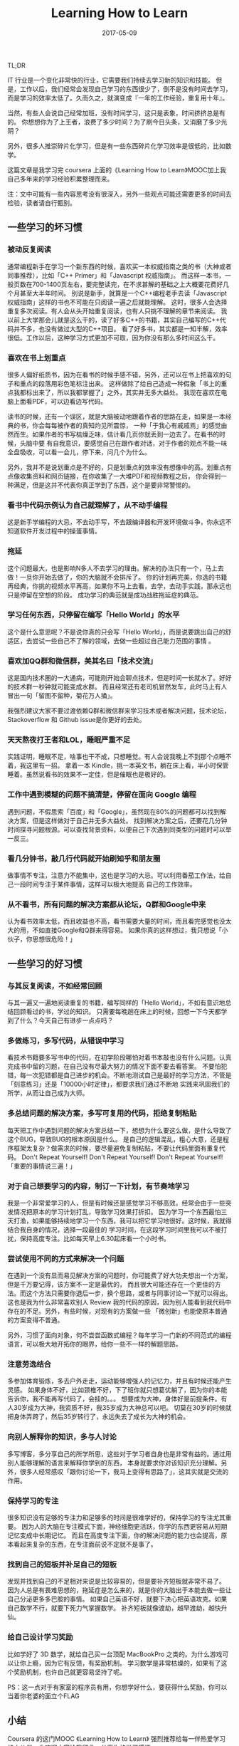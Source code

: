 #+TITLE: Learning How to Learn
#+DATE: 2017-05-09
#+LAYOUT: post
#+TAGS: learning
#+CATEGORIES: learning
#+DESCRIPTON: learning how to learn

TL;DR

IT 行业是一个变化非常快的行业，它需要我们持续去学习新的知识和技能。
但是，工作以后，我们经常会发现自己学习的东西很少了，倒不是没有时间去学习，
而是学习的效率太低了。久而久之，就演变成『一年的工作经验，重复用十年』。

当然，有些人会说自己经常加班，没有时间学习，这只是表象，时间挤挤总是有的。
你想想你为了上王者，浪费了多少时间？为了刷今日头条，又消磨了多少光阴？


另外，很多人推崇碎片化学习，但是有一些东西碎片化学习效率是很低的，比如数学。

这篇文章是我学习完 coursera 上面的《Learning How to Learn》MOOC加上我自己多年来的学习经验积累整理而来。

注：文中可能有一些内容思考没有很深入，另外一些观点可能还需要更多的时间去检验，读者请自行甄别。


** 一些学习的坏习惯

*** 被动反复阅读
通常编程新手在学习一个新东西的时候，喜欢买一本权威指南之类的书（大神或者同事推荐），比如「C++ Primer」和「Javascript 权威指南」。
而这样一本书，一般页数在700-1400页左右，要完整读完，在不求甚解的基础之上大概要花费好几个月甚至大半年时间。
别说是新手，就算是一个C++编程老手去读「Javascript 权威指南」这样的书也不可能在只阅读一遍之后就能理解。
这时，很多人会选择重复多次阅读。有人会从头开始重复阅读，也有人只挑不理解的章节来阅读。
我以前上大学那会儿就是这么干的，读了好多C++的书籍，其实自己编写的C++代码并不多，也没有做过大型的C++项目。
看了好多书，其实都是一知半解，效率很低。工作以后，这种学习方式更加不可取，因为你没有那么多时间这么干。

*** 喜欢在书上划重点
很多人偏好纸质书，因为在看书的时候手感不错，另外，还可以在书上把喜欢的句子和重点的段落用彩色笔标注出来。
这样做除了给自己造成一种假象「书上的重点我都标出来了，所以我都掌握了」之外，其实并无多大益处。
我现在喜欢在电脑上面看PDF，可以边看边写代码。

读书的时候，还有一个误区，就是大脑被动地跟着作者的思路在走，如果是一本经典的书，你会每每被作者的真知灼见所震惊，
一种「于我心有戚戚焉」的感觉由然而生。如果作者的书写枯燥乏味，估计看几页你就丢到一边去了。在看书的时候，头脑中要
有自我意识，要感觉自己在跟作者对话，对于作者的观点不能一味全盘吸收，可以看一会儿，停下来，问几个为什么。

另外，我并不是说划重点是不好的，只是划重点的效率没有想像中的高。划重点有点像收集资料和网页链接，在你收集了一大堆PDF和视频教程之后，
你会得到一种满足，但是这并不代表你真正学到了东西，这个是要非常警惕的。

*** 看书中代码示例认为自己就理解了，从不动手编程
这是新手学编程的大忌，不去动手写，不去跟编译器和开发环境做斗争，你永远不知道软件开发过程中的操蛋事情。

*** 拖延
这个问题最大，也是影响N多人不去学习的理由。解决的办法只有一个，马上去做！一旦你开始去做了，你的大脑就不会排斥了。
你的计划再完美，你选的书籍再经典，你挑的视频水平再高，如果你不马上去看，去学，去动手实践，那永远也只是停留在空想的阶段。
成功学习的典范就是成功战胜拖延症的典范。

*** 学习任何东西，只停留在编写「Hello World」的水平
这个是什么意思呢？不是说你真的只会写「Hello World」，而是说要跳出自己的舒适区，去尝试一些自己不了解的领域，去做一些超过自己能力范围的事情 。

*** 喜欢加QQ群和微信群，美其名曰「技术交流」
这是国内技术圈的一大通病，可能刚开始会聊点技术，但是时间一长就水了。好好的技术群一秒钟就可能变成水群。
而且经常还有老司机冒然发车，此时马上有人冒出一句「留图不留种，菊花万人捅」。

我强烈建议大家不要过渡依赖Q群和微信群来学习技术或者解决问题，技术论坛，Stackoverflow 和 Github issue是你更好的去处。

*** 天天熬夜打王者和LOL，睡眠严重不足
实践证明，睡眠不足，啥事也干不成，只想睡觉。有人会说我晚上不到那个点睡不着，我这里有一招。
拿着一本 Kindle，挑一本英文书，躺在床上看，半小时保管睡着。虽然说看书的效果不一定佳，但是催眠也是极好的。

*** 工作中遇到模糊的问题不搞清楚，停留在面向 Google 编程
遇到问题，不假思索「百度」和「Google」，虽然现在80%的问题都可以找到解决方案，但是这样做对于自己并无多大益处。
找到解决方案之后，还要花几分钟时间探寻问题根源。可以查找背景资料，以便自己下次遇到同类型的问题时可以举一反三。

*** 看几分钟书，敲几行代码就开始刷知乎和朋友圈
做事情不专注，注意力不能集中，这也是学习的大忌。可以利用番茄工作法，给自己一段时间专注于某件事情，这样可以极大地提高
自己的工作效率。

*** 从不看书，所有问题的解决方案都从论坛，Q群和Google中来
认为看书效率太低，而且收益也不高，看书需要大量的时间，而且看完感觉也没太大的用，不如直接Google和Q群来得容易。
如果你真的这样想过，我只想说「小伙子，你思想很危险！」

** 一些学习的好习惯
*** 与其反复阅读，不如经常回顾
与其一遍又一遍地阅读重复的书籍，编写同样的「Hello World」，不如有意识地总结回顾看过的书，学过的知识。
只需要每晚趟在床上的时候，回想一下今天都学到了什么？今天自己有进步一点点吗？

*** 多做练习，多写代码，从错误中学习
看技术书籍要多写书中的代码，在初学阶段哪怕对着书本敲也没有什么问题。认真完成书中留的习题，在自己没有尽最大努力的情况下面不要去看答案。
不要怕犯错，每一次犯错都是自己进步的机会。不断地测试自己是最好的学习方法，不管是「刻意练习」还是「10000小时定律」，都要求我们通过不断地
实践来巩固我们的所学，从而让自己成为大师。

*** 多总结问题的解决方案，多写可复用的代码，拒绝复制粘贴
每天把工作中遇到问题的解决方案总结一下，想想为什么要这么做，是什么导致了这个BUG，导致BUG的根本原因是什么。
是自己的逻辑混乱，粗心大意，还是程序框架太复杂？做需求的时候，要尽量避免复制粘贴，不要让代码里面有重复代码。
Don't Repeat Yourself! Don't Repeat Yourself! Don't Repeat Yourself! 「重要的事情说三遍！」

*** 对于自己想要学习的内容，制订一下计划，有节奏地学习
我是一个非常爱学习的人，但是有时候还是感觉学习不够高效。经常会由于一些突发情况把原本的学习计划打乱，导致学习效果打折扣。
因为学习一个东西最怕三天打渔，如果能够持续地学习一个东西，我可以把它学习地很好。这时候，我就得结合我自身的情况，选择一段最佳的
学习时间，在这段学习时间里我可以不被打扰，保持高度专注。比如每天早上6.30起床看一个小时书。

*** 尝试使用不同的方式来解决一个问题
在遇到一个没有显而易见解决方案的问题时，你可能费了好大功夫想出一个方案，但是千万要记得，该方案不一定是最优的，
而且很大可能还存在一个更佳的方法。而这个方法只需要你退后一步，换个思路，或者与同事讨论一下就可以得出。
这也是我为什么非常喜欢别人 Review 我的代码的原因，因为别人能看到我代码中存在的不足。另外，有些时候，对现有的方案做一些
「微创新」也能使原本普通的方案变得不普通。

另外，习惯了面向对象，何不尝尝函数式编程？每年学习一门新的不同范式的编程语言，可以极大地开拓你的眼界，给你一些不一样的解题思路。

*** 注意劳逸结合
多参加体育锻炼，多去户外走走，运动能够增强人的记忆力，并且有时候还能产生灵感。
如果身体不好，比如颈椎不好，下了班你就只想葛优躺了，因为你的本能告诉你，我不能再写代码了，会挂的。。。
想要成为大神，身体好是前提条件。有人30岁成为大神，我资质不好，我35岁成为大神总可以吧。
切莫在30岁的时候就把身体弄跨了，然后35岁转行了，永远失去了成长为大神的机会。

*** 向别人解释你的知识，多与人讨论
多写博客，多分享自己的所学所思，这些对于学习者自身也是非常有益的。通过用别人能够理解的语言来解释你学到的东西，
本身就要求你对该知识充分理解。另外，很多人经常感叹「跟你讨论一下，我马上变得有思路了」，这其实就是交流的作用。

*** 保持学习的专注
很多知识没有足够的专注力和足够多的时间是很难学好的，保持学习的专注尤其重要。
因为人的大脑在专注模式下面，神经细胞更活跃，你学的东西更容易从短期记忆变成中长期记忆。
而且在高度专注下面，你的解决问题的能力也会提高，原本看起来复杂的东西，在专注面前说不定就不是事了。

*** 找到自己的短板并补足自己的短板
发现并找到自己的不足相对来说是比较容易的，但是要补齐短板就非常不易了。
因为人总是有畏难思想的，拖延症是怎么来的，就是你的大脑出于本能去做一些让自己分泌更多多巴胺的事情。
如果自己英语不好，就要下决心把英语攻克。如果自己数学不行，就要下死力气掌握数学。
补齐短板就像渡劫，越早渡劫，越快升仙。

*** 给自己设计学习奖励
比如学好了 3D 数学，就给自己买一台顶配 MacBookPro 之类的。为什么游戏可以让你上瘾，因为它有反馈，有奖励机制。
学习数学是非常枯燥的，如果有了这个奖励机制，也许自己就更容易坚持了呢。

PS：这一点对于有家室的程序员有用，你想学好什么，要获得什么奖励，你可以当着你老婆的面立个FLAG

** 小结
Coursera 的这门MOOC 《Learning How to Learn》 强烈推荐给每一伴热爱学习的小伙伴，也欢迎大家给我留言，分享你的学习感悟。
